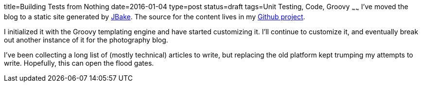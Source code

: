 title=Building Tests from Nothing
date=2016-01-04
type=post
status=draft
tags=Unit Testing, Code, Groovy
~~~~~~
I've moved the blog to a static site generated by
http://jbake.org/[JBake]. The source for the content
lives in my
https://github.com/jflinchbaugh/techblog_content[Github project].

I initialized it with the Groovy templating engine and have started
customizing it.  I'll continue to customize it, and eventually break
out another instance of it for the photography blog.

I've been collecting a long list of (mostly technical) articles to
write, but replacing the old platform kept trumping my attempts to
write.  Hopefully, this can open the flood gates.

